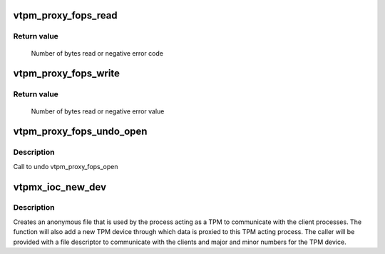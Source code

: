 .. -*- coding: utf-8; mode: rst -*-
.. src-file: drivers/char/tpm/tpm_vtpm_proxy.c

.. _`vtpm_proxy_fops_read`:

vtpm_proxy_fops_read
====================

.. c:function:: ssize_t vtpm_proxy_fops_read(struct file *filp, char __user *buf, size_t count, loff_t *off)

    Read TPM commands on 'server side'

    :param struct file \*filp:
        *undescribed*

    :param char __user \*buf:
        *undescribed*

    :param size_t count:
        *undescribed*

    :param loff_t \*off:
        *undescribed*

.. _`vtpm_proxy_fops_read.return-value`:

Return value
------------

     Number of bytes read or negative error code

.. _`vtpm_proxy_fops_write`:

vtpm_proxy_fops_write
=====================

.. c:function:: ssize_t vtpm_proxy_fops_write(struct file *filp, const char __user *buf, size_t count, loff_t *off)

    Write TPM responses on 'server side'

    :param struct file \*filp:
        *undescribed*

    :param const char __user \*buf:
        *undescribed*

    :param size_t count:
        *undescribed*

    :param loff_t \*off:
        *undescribed*

.. _`vtpm_proxy_fops_write.return-value`:

Return value
------------

     Number of bytes read or negative error value

.. _`vtpm_proxy_fops_undo_open`:

vtpm_proxy_fops_undo_open
=========================

.. c:function:: void vtpm_proxy_fops_undo_open(struct proxy_dev *proxy_dev)

    counter-part to vtpm_fops_open

    :param struct proxy_dev \*proxy_dev:
        *undescribed*

.. _`vtpm_proxy_fops_undo_open.description`:

Description
-----------

Call to undo vtpm_proxy_fops_open

.. _`vtpmx_ioc_new_dev`:

vtpmx_ioc_new_dev
=================

.. c:function:: long vtpmx_ioc_new_dev(struct file *file, unsigned int ioctl, unsigned long arg)

    handler for the \ ``VTPM_PROXY_IOC_NEW_DEV``\  ioctl

    :param struct file \*file:
        /dev/vtpmx

    :param unsigned int ioctl:
        the ioctl number

    :param unsigned long arg:
        pointer to the struct vtpmx_proxy_new_dev

.. _`vtpmx_ioc_new_dev.description`:

Description
-----------

Creates an anonymous file that is used by the process acting as a TPM to
communicate with the client processes. The function will also add a new TPM
device through which data is proxied to this TPM acting process. The caller
will be provided with a file descriptor to communicate with the clients and
major and minor numbers for the TPM device.

.. This file was automatic generated / don't edit.

